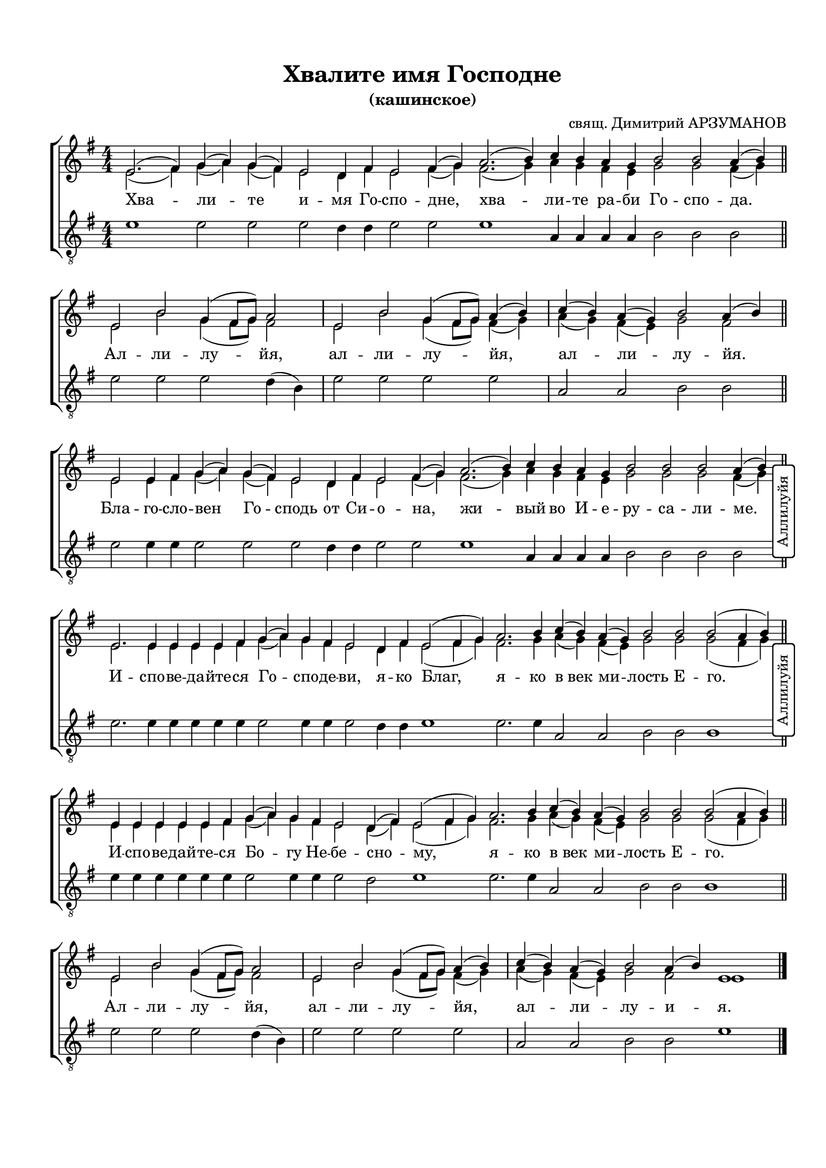 \version "2.20.0"

% закомментируйте строку ниже, чтобы получался pdf с навигацией
#(ly:set-option 'point-and-click #f)
#(ly:set-option 'midi-extension "mid")
#(set-default-paper-size "a4")
#(set-global-staff-size 19)

\header {
  title = "Хвалите имя Господне"
  subtitle = "(кашинское)"
  composer = "свящ. Димитрий АРЗУМАНОВ"
  % Удалить строку версии LilyPond 
  tagline = ##f
}


abr = { \break }
%abr = {}

%pbr = { \pageBreak }
pbr = {}

breathes = { \once \override BreathingSign.text = \markup { \musicglyph #"scripts.tickmark" } \breathe }

bort = {  % Динамика: вместо f, p пишем по-русски гр., т. и т.д.
  \override DynamicText.stencil = #(lambda (grob)(
    grob-interpret-markup grob (                         
      let (( dyntxt (ly:grob-property grob 'text ) )  )
      ( set! dyntxt (cond
        (( equal? dyntxt "f" ) "гр." ) 
        (( equal? dyntxt "p" ) "т." )
      )) #{ \markup \normal-text \italic $dyntxt #} )
    )) }



melon = { \set melismaBusyProperties = #'() }
meloff = { \unset melismaBusyProperties }
solo = ^\markup\italic"Соло"
tutti =  ^\markup\italic"Все"

co = \cadenzaOn
cof = \cadenzaOff
cb = { \cadenzaOff \bar "||" }
cbr = { \bar "" }
cbar = { \cadenzaOff \bar "|" \cadenzaOn }
stemOff = { \hide Staff.Stem }
nat = { \once \hide Accidental }
%stemOn = { \unHideNotes Staff.Stem }

partiall = { \set Timing.measurePosition = #(ly:make-moment -1/4) }

global = {
  \key e \minor
  \time 4/4
  \numericTimeSignature
  \override Score.BarNumber.break-visibility = #end-of-line-invisible
  \override Score.BarNumber.X-offset = #1
  \override Score.BarNumber.self-alignment-X = #LEFT
  \override DynamicText.X-offset = #-2.5
  \set Score.barNumberVisibility = #(every-nth-bar-number-visible 2)
  \set Score.markFormatter = #format-mark-box-numbers
  \set Score.skipBars = ##t

}

% вместо знака дыхания однократно пишем текст сбоку в рамке
aside =  #(define-music-function 
           (parser location  x-y text)
           (pair? markup?)
           #{
              \once \override BreathingSign.extra-offset = #x-y
              \once \override BreathingSign.stencil = #ly:text-interface::print
              \once \override BreathingSign.text = \markup {\rotate #90 \rounded-box \pad-x #1 #text } 
              \breathe
           #}
           )


sopvoice = \relative c' {
  \global
  \dynamicUp
  \autoBeamOff
  \co e2. ( fis4) g( a) g( fis) e2 d4 fis e2 fis4( g)
  \cbr a2.( b4) c b a g
  \cbr b2 b a4( b) \cb \abr
  
  % аллилуйа
  \co e,2 b' g4( fis8[ g]) a2 
  \cbar e b' g4( fis8[ g]) a4( b) 
  \cbar c4( b) a( g) b2 a4( b) \cb \abr
  
  \co e,2 e4 fis g( a) g( fis) e2 d4 fis e2 fis4( g)
  \cbr a2.( b4) c4 b a g b2 b b a4( b) \cb \abr
  
  % аллилуйа
%  \co e,2 b' g4( fis8[ g]) a2 
%  \cbr e b' g4( fis8[ g]) a4( b) 
%  \cbr c4( b) a( g) b2 a4( b) \cb
  
  \co e,2. e4 e e e fis g( a) g fis e2 d4 fis e2( fis4 g)
  \cbr a2. b4 c( b) a( g) b2 b b( a4 b) \cb
  
  % аллилуйа
%  \co e,2 b' g4( fis8[ g]) a2 
%  \cbr e b' g4( fis8[ g]) a4( b) 
%  \cbr c4( b) a( g) b2 a4( b) \cb
  
  \co e,4 e e e e fis g( a) g fis e2 d4( fis) e2( fis4 g)
  \cbr a2. b4 c( b) a( g) b2 b b( a4 b) \cb
  
  % аллилуйа
  \co e,2 b' g4( fis8[ g]) a2 
  \cbar e b' g4( fis8[ g]) a4( b) 
  \cbar c4( b) a( g) b2 a4( b) e,1\cof
  \bar "|."
}


altvoice = \relative c' {
  \global
  \dynamicUp
  \autoBeamOff
  \co e2. ( fis4) g( a) g( fis) e2 d4 fis e2 fis4( g)
  \cbr fis2.( g4) a g fis e
  \cbr g2 g fis4( g) \cb
  
  % аллилуйа
  \co e2 b' g4( fis8[ g]) fis2 
  \cbar e b' g4( fis8[ g]) fis4( g) 
  \cbar a4( g) fis( e) g2 fis2 \cb
  
  \co e2 e4 fis g( a) g( fis) e2 d4 fis e2 fis4( g)
  \cbr fis2.( g4) a4 g fis e g2 g g fis4( g) \cb
  
  % аллилуйа
%  \co e2 b' g4( fis8[ g]) fis2 
%  \cbr e b' g4( fis8[ g]) fis4( g) 
%  \cbr a4( g) fis( e) g2 fis2 \cb
  
  \co e2. e4 e e e fis g( a) g fis e2 d4 fis e2( fis4 g)
  \cbr fis2. g4 a( g) fis( e) g2 g g( fis4 g) \cb
  
  % аллилуйа
%  \co e2 b' g4( fis8[ g]) fis2 
%  \cbr e b' g4( fis8[ g]) fis4( g) 
%  \cbr a4( g) fis( e) g2 fis2 \cb
  
  \co e4 e e e e fis g( a) g fis e2 d4( fis) e2( fis4 g)
  \cbr fis2. g4 a( g) fis( e) g2 g g( fis4 g) \cb
  
  % аллилуйа
  \co e2 b' g4( fis8[ g]) fis2 
  \cbar e b' g4( fis8[ g]) fis4( g) 
  \cbar a4( g) fis( e) g2 fis2 
  e1\cof
}


tenorvoice = \relative c' {
  \global
  \dynamicUp
  \autoBeamOff
  \oneVoice
  \co e1 e2 e e d4 d e2 e
  \cbr e1 a,4 a a a
  \cbr b2 b b \cb
  
  % аллилуйа
  \co e2 e e d4( b) 
  \cbar e2 e e e 
  \cbar a, a b b \cb
  
  \co e2 e4 e e2 e e d4 d e2 e
  \cbr e1 a,4 a a a b2 b b b \cb
  \aside #'( 2 . 4 ) "Аллилуйя"
  
  % аллилуйа
%  \co e2 e e d4( b) 
%  \cbr e2 e e e 
%  \cbr a, a b b \cb
  
  \co e2. e4 e e e e e2 e4 e e2 d4 d e1
  \cbr e2. e4 a,2 a b b b1 \cb
  \aside #'( 2 . 4 ) "Аллилуйя"
  
  % аллилуйа
%  \co e2 e e d4( b) 
%  \cbr e2 e e e 
%  \cbr a, a b b \cb
  
  \co e4 e e e e e e2 e4 e e2 d e1
  \cbr e2. e4 a,2 a b b b1 \cb
  
  % аллилуйа
  \co e2 e e d4( b) 
  \cbar e2 e e e 
  \cbar a, a b b 
  e1\cof
}


lyricscore = \lyricmode {
  Хва -- ли -- те и -- мя Го -- спо -- дне, хва -- ли -- те ра -- би
  Го -- спо -- да.
  
  Ал -- ли -- лу -- йя, ал -- ли -- лу -- йя, ал -- ли -- лу -- йя.
  
  Бла -- го -- сло -- вен Го -- сподь от Си -- о -- на, жи --
  вый во И -- е -- ру -- са -- ли -- ме.
  
%  А -- лли -- лу -- йя, а -- лли -- лу -- йа, а -- лли -- лу -- йа.
  
  И -- спо -- ве -- да -- йте -- ся
  Го -- спо -- де -- ви, я -- ко Благ, я -- ко в_век ми -- лость Е -- го.
  
%  А -- лли -- лу -- йя, а -- лли -- лу -- йа, а -- лли -- лу -- йа.
  
  И -- спо -- ве -- дай -- те -- ся Бо -- гу Не -- бе -- сно -- му,
  я -- ко в_век ми -- лость Е -- го.
  
  Ал -- ли -- лу -- йя, ал -- ли -- лу -- йя, ал -- ли -- лу -- и -- я.
  
}


\bookpart {
  \paper {
  top-margin = 15
  left-margin = 15
  right-margin = 10
  bottom-margin = 15
  indent = 0
  ragged-bottom = ##f
%  system-separator-markup = \slashSeparator

}
\score {
  %  \transpose c bes {
    \new ChoirStaff <<
      \new Staff = "upstaff" \with {
%        instrumentName = \markup { \right-column { "Сопрано" "Альт"  } }
%        shortInstrumentName = \markup { \right-column { "С" "А"  } }
        midiInstrument = "voice oohs"
      } <<
        \new Voice = "soprano" { \voiceOne \sopvoice }
        \new Voice  = "alto" { \voiceTwo \altvoice }
      >> 
      
      \new Lyrics \lyricsto "soprano" { \lyricscore }
  
      \new Staff = "downstaff" \with {
%        instrumentName = \markup { \right-column { "Тенор" "Бас" } }
%        shortInstrumentName = \markup { \right-column { "Т" "Б" } }
        midiInstrument = "voice oohs"
      } <<
        \new Voice = "tenor" { \voiceOne \clef "treble_8" \tenorvoice }
  %      \new Voice = "bass" { \voiceTwo \bassvoice }
      >>
    >>
    %  }  % transposeµ
  \layout { 
    \context {
      \Score
    }
    \context {
      \Staff
    }
  %Metronome_mark_engraver
  }
  \midi {
    \tempo 4=120  }
}
}
